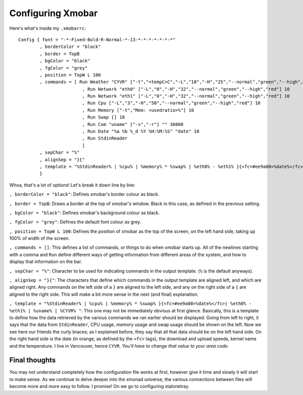 Configuring Xmobar
******************

Here's what's inside my ``.xmobarrc``::

        Config { font = "-*-Fixed-Bold-R-Normal-*-13-*-*-*-*-*-*-*"
                , borderColor = "black"
                , border = TopB
                , bgColor = "black"
                , fgColor = "grey"
                , position = TopW L 100
                , commands = [ Run Weather "CYVR" ["-t","<tempC>C","-L","18","-H","25","--normal","green","--high","red","--low","lightblue"] 36000
                                , Run Network "eth0" ["-L","0","-H","32","--normal","green","--high","red"] 10
                                , Run Network "eth1" ["-L","0","-H","32","--normal","green","--high","red"] 10
                                , Run Cpu ["-L","3","-H","50","--normal","green","--high","red"] 10
                                , Run Memory ["-t","Mem: <usedratio>%"] 10
                                , Run Swap [] 10
                                , Run Com "uname" ["-s","-r"] "" 36000
                                , Run Date "%a %b %_d %Y %H:%M:%S" "date" 10
                                , Run StdinReader
                                ]
                , sepChar = "%"
                , alignSep = "}{"
                , template = "%StdinReader% | %cpu% | %memory% * %swap% | %eth0% - %eth1% }{<fc=#ee9a00>%date%</fc> | %uname% | %CYVR% "
                }

Whoa, that's a lot of options! Let's break it down line by line:

``, borderColor = "black"``: Defines xmobar's border colour as black.

``, border = TopB``: Draws a border at the top of xmobar's window. Black in this case, as defined in the previous setting.

``, bgColor = "black"``: Defines xmobar's background colour as black.

``, fgColor = "grey"``: Defines the default font colour as grey.

``, position = TopW L 100``: Defines the position of xmobar as the top of the screen, on the left hand side, taking up 100% of width of the screen.

``, commands = []``: This defines a list of commands, or things to do when xmobar starts up. All of the newlines starting with a comma and ``Run`` define different ways of getting information from different areas of the system, and how to display that information on the bar.

``, sepChar = "%"``: Character to be used for indicating commands in the output template. (``%`` is the default anyways).

``, alignSep = "}{"``: The characters that define which commands in the output template are aligned left, and which are aligned right. Any commands on the left side of a ``}`` are aligned to the left side, and any on the right side of a ``{`` are aligned to the right side. This will make a bit more sense in the next (and final) explanation.

``, template = "%StdinReader% | %cpu% | %memory% * %swap% }{<fc=#ee9a00>%date%</fc>| %eth0% - %eth1% | %uname% | %CYVR% "``: This one may not be immediately obvious at first glance. Basically, this is a template to define how the data retrieved by the various commands we ran earlier should be displayed. Going from left to right, it says that the data from ``StdinReader``, CPU usage, memory usage and swap usage should be shown on the left. Now we see here our friends the curly braces; as I explained before, they say that all that data should be on the left hand side. On the right hand side is the date (in orange, as defined by the ``<fc>`` tags), the download and upload speeds, kernel name and the temperature. I live in Vancouver, hence ``CYVR``. *You'll have to change that value to your area code.*

==============
Final thoughts
==============

You may not understand completely how the configuration file works at first, however give it time and slowly it will start to make sense. As we continue to delve deeper into the xmonad universe, the various connections between files will become more and more easy to follow. I promise! On we go to configuring stalonetray.
